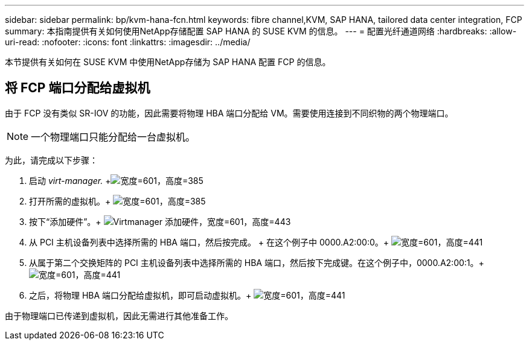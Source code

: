 ---
sidebar: sidebar 
permalink: bp/kvm-hana-fcn.html 
keywords: fibre channel,KVM, SAP HANA, tailored data center integration, FCP 
summary: 本指南提供有关如何使用NetApp存储配置 SAP HANA 的 SUSE KVM 的信息。 
---
= 配置光纤通道网络
:hardbreaks:
:allow-uri-read: 
:nofooter: 
:icons: font
:linkattrs: 
:imagesdir: ../media/


[role="lead"]
本节提供有关如何在 SUSE KVM 中使用NetApp存储为 SAP HANA 配置 FCP 的信息。



== 将 FCP 端口分配给虚拟机

由于 FCP 没有类似 SR-IOV 的功能，因此需要将物理 HBA 端口分配给 VM。需要使用连接到不同织物的两个物理端口。


NOTE: 一个物理端口只能分配给一台虚拟机。

为此，请完成以下步骤：

. 启动 _virt-manager._ +image:kvm-hana-image2.png["宽度=601，高度=385"]
. 打开所需的虚拟机。+ image:kvm-hana-image3.png["宽度=601，高度=385"]
. 按下“添加硬件”。+ image:kvm-hana-image4.png["Virtmanager 添加硬件，宽度=601，高度=443"]
. 从 PCI 主机设备列表中选择所需的 HBA 端口，然后按完成。 + 在这个例子中 0000.A2:00:0。+ image:kvm-hana-image9.png["宽度=601，高度=441"]
. 从属于第二个交换矩阵的 PCI 主机设备列表中选择所需的 HBA 端口，然后按下完成键。在这个例子中，0000.A2:00:1。+ image:kvm-hana-image10.png["宽度=601，高度=441"]
. 之后，将物理 HBA 端口分配给虚拟机，即可启动虚拟机。+ image:kvm-hana-image11.png["宽度=601，高度=441"]


由于物理端口已传递到虚拟机，因此无需进行其他准备工作。
